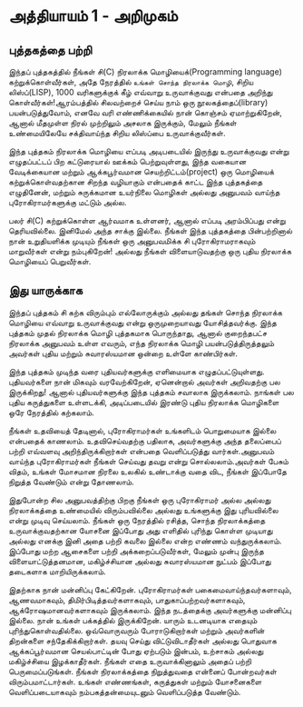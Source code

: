 * அத்தியாயம் 1 - அறிமுகம்
** புத்தகத்தை பற்றி
இந்தப் புத்தகத்தில் நீங்கள் சி(C) நிரலாக்க மொழியைக்(Programming language)
கற்றுக்கொள்வீர்கள், அதே நேரத்தில் ~உங்கள் சொந்த நிரலாக்க மொழி~, சிறிய லிஸ்ப்(LISP),
1000 வரிகளுக்குக் கீழ் எவ்வாறு உருவாக்குவது என்பதை அறிந்து கொள்வீர்கள்!ஆரம்பத்தில்
சிலவற்றைச் செய்ய நாம் ஒரு நூலகத்தைப்(library) பயன்படுத்துவோம், எனவே வரி
எண்ணிக்கையில் நான் கொஞ்சம் ஏமாற்றுகிறேன், ஆனால் மீதமுள்ள நிரல் முற்றிலும் அசலாக
இருக்கும், மேலும் நீங்கள் உண்மையிலேயே சக்திவாய்ந்த சிறிய லிஸ்ப்பை உருவாக்குவீர்கள்.

இந்த புத்தகம் நிரலாக்க மொழியை எப்படி அடிபடையில் இருந்து உருவாக்குவது என்று
எழுதப்பட்டப் பிற கட்டுரையால் ஊக்கம் பெற்றுவுள்ளது, இந்த வகையான வேடிக்கையான மற்றும்
ஆக்கபூர்வமான செயற்றிட்டம்(project) ஒரு மொழியைக் கற்றுக்கொள்வதற்கான சிறந்த
வழியாகும் என்பதைக் காட்ட இந்த புத்தகத்தை எழுதினேன், மற்றும் சுருக்கமான உயர்நிலை
மொழிகள் அல்லது அனுபவம் வாய்ந்த புரோகிராமர்களுக்கு மட்டும் அல்ல.

பலர் சி(C) கற்றுக்கொள்ள ஆர்வமாக உள்ளனர், ஆனால் எப்படி அரம்பிப்பது என்று
தெரியவில்லை. இனிமேல் அந்த சாக்கு இல்லை. நீங்கள் இந்த புத்தகத்தை பின்பற்றினால் நான்
உறுதியளிக்க முடியும் நீங்கள் ஒரு அனுபவமிக்க சி புரோகிராமராகவும் மாறுவீர்கள் என்று
நம்புகிறேன்! அல்லது நீங்கள் விளையாடுவதற்கு ஒரு புதிய நிரலாக்க மொழியைப்
பெறுவீர்கள்.

** இது யாருக்காக

இந்தப் புத்தகம் சி கற்க விரும்பும் எல்லோருக்கும் அல்லது தங்கள் சொந்த நிரலாக்க மொழியை
எவ்வாறு உருவாக்குவது என்று ஒருமுறையாவது யோசித்தவர்க்கு. இந்த புத்தகம் முதல்
நிரலாக்க மொழி புத்தகமாக பொருந்தாது, ஆனால் குறைந்தபட்ச நிரலாக்க அனுபவம் உள்ள
எவரும், எந்த நிரலாக்க மொழி பயன்படுத்திருத்தலும் அவர்கள் புதிய மற்றும் சுவாரஸ்யமான ஒன்றை
உள்ளே காண்பிர்கள்.

இந்த புத்தகம் முடிந்த வரை புதியவர்களுக்கு எளிமையாக
எழுதப்பட்டுயுள்ளது. புதியவர்களை நான் மிகவும் வரவேற்கிறேன், ஏனென்றால் அவர்கள்
அறிவதற்கு பல இருக்கிறது! ஆனால் புதியவர்களுக்கு இந்த புத்தகம் சவாலாக இருக்கலாம்.
நாங்கள் பல புதிய கருத்துகளை உள்ளடக்கி, அடிப்படையில் இரண்டு புதிய நிரலாக்க
மொழிகளை ஒரே நேரத்தில் கற்கலாம்.

நீங்கள் உதவியைத் தேடினால், புரோகிராமர்கள் உங்களிடம் பொறுமையாக இல்லை என்பதைக்
காணலாம். உதவிசெய்வதற்கு பதிலாக, அவர்களுக்கு அந்த தலைப்பைப் பற்றி எவ்வளவு
அறிந்திருக்கிறார்கள் என்பதை வெளிப்படுத்து வார்கள்.அனுபவம் வாய்ந்த புரோகிராமர்கள்
நீங்கள் செய்வது தவறு என்று சொல்லலாம்.அவர்கள் பேசும் விதம், உங்கள் மோசமான நிரலை
உலகில் உண்டாக்கு வதை விட, நீங்கள் இப்போதே நிறுத்த வேண்டும் என்று தோணலாம்.

இதுபோன்ற சில அனுபவத்திற்கு பிறகு நீங்கள் ஒரு புரோகிராமர் அல்ல அல்லது நிரலாக்கத்தை
உண்மையில் விரும்பவில்லை அல்லது உங்களுக்கு இது புரியவில்லை என்று முடிவு
செய்யலாம். நீங்கள் ஒரு நேரத்தில் ரசித்த, சொந்த நிரலாக்கத்தை உருவாக்குவதற்கான
யோசனை இப்போது அது எளிதில் புரிந்து கொள்ள முடியாது அல்லது எனக்கு இனி அதை
பற்றி கவலை இல்லை என்ற எண்ணம் வந்துருக்கலாம். இப்போது மற்ற ஆசைகளை பற்றி
அக்கறைப்படுவீர்கள், மேலும் முன்பு இருந்த விளையாட்டுத்தனமான, மகிழ்ச்சியான அல்லது
சுவாரஸ்யமான நுட்பம் இப்போது தடைகளாக மாறியிருக்கலாம்.

இதற்காக நான் மன்னிப்பு கேட்கிறேன். புரோகிராமர்கள் பகைமைவாய்ந்தவர்களாவும்,
ஆணவமாகவும், திமிர்பிடித்தவர்களாகவும், பாதுகாப்பற்றவர்களாகவும்,
ஆக்ரோஷமானவர்களாகவும் இருக்கலாம். இந்த நடத்தைக்கு அவர்களுக்கு மன்னிப்பு இல்லை. நான்
உங்கள் பக்கத்தில் இருக்கிறேன். யாரும் உடனடியாக எதையும்
புரிந்துகொள்வதில்லை. ஒவ்வொருவரும் போராடுகிறார்கள் மற்றும் அவர்களின் திறன்களை
சந்தேகிக்கிறார்கள். தயவு செய்து விட்டுவிடாதீர்கள் அல்லது பொதுவாக ஆக்கப்பூர்வமான
செயல்பாட்டின் போது ஏற்படும் இன்பம், உற்சாகம் அல்லது மகிழ்ச்சியை இழக்காதீர்கள். நீங்கள்
எதை உருவாக்கினாலும் அதைப் பற்றி பெருமைப்படுங்கள். நீங்கள் நிரலாக்கத்தை நிறுத்துவதை
என்னைப் போன்றவர்கள் விரும்பமாட்டார்கள். உங்கள் எண்ணங்கள், கருத்துகள் மற்றும் யோசனைகளை
வெளிப்படையாகவும் நம்பகத்தன்மையுடனும் வெளிப்படுத்த வேண்டும்.


